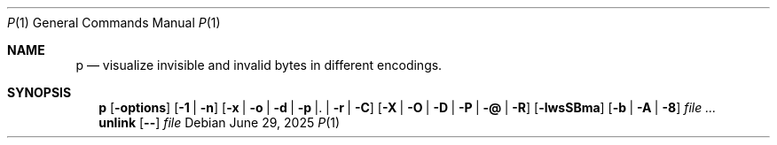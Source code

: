 .Dd June 29, 2025
.Dt P 1
.Os
.Sh NAME
.Nm p
.Nd visualize invisible and invalid bytes in different encodings.
.Sh SYNOPSIS
.Nm
.Op Fl options
.Op Fl 1 | n
.Op Fl x | o | d | p | . | r | C
.Op Fl X | O | D | P | @ | R
.Op Fl lwsSBma
.Op Fl b | A | 8
.Ar
.Nm unlink
.Op Fl -
.Ar file

.\"   --help          Print a longer help message with more options
.\"   -f              Interpret all arguments as filenames, not strings
.\"   -c              Check if any escapes are printed, and exit nonzero if so.
.\"   -q              Don't output anything. (Useful with -c)
.\"   -1 / -n         Disable prefixes; Separate arguments with newlines / spaces.
.\" ESCAPES (Mutually exclusive; Uppercase escapes control illegal bytes)
.\"   -x (-X)         Print in hex notation
.\"   -o (-O)         Print in octal notation
.\"   -d (-D)         Delete from the output
.\"   -p (-P)         Print unchanged
.\"   -. (-@)         Replace with a period ('.')
.\"   -r (-R)         Replace with the replacement character (\uFFFD)
.\"   -C              Replace escaped chars with their "control pictures"
.\" SPECIFIC ESCAPES
.\"   -l / -w         Don't escape newlines / newlines, tabs, or spaces.
.\"   -s / -S         Escape spaces by highlighting it / with "pictures".
.\"   -B and -\       Escape backslashes. (default unless colour or "ESCAPES" given)
.\"   -m              Escape multibyte characters with their Unicode codepoint.
.\"   -a              Escape _every_ character. (Must be used with an "ESCAPES")
.\" INPUT DATA (UTF-8 is default unless POSIXLY_CORRECT is set)
.\"   -b / -A / -8    Interpret inputs as binary text / ASCII / UTF-8.
.\"   -E encoding     Specify the (ASCII-compatible) encoding.
